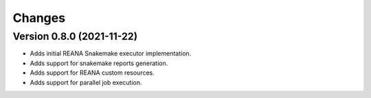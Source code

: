 Changes
=======

Version 0.8.0 (2021-11-22)
---------------------------

- Adds initial REANA Snakemake executor implementation.
- Adds support for snakemake reports generation.
- Adds support for REANA custom resources.
- Adds support for parallel job execution.
